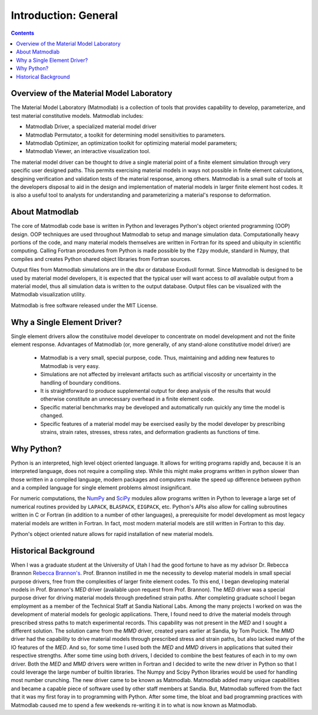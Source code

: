 Introduction: General
#####################

.. contents:: Contents
   :depth: 2
   :local:

Overview of the Material Model Laboratory
=========================================

The Material Model Laboratory (Matmodlab) is a collection of tools that
provides capability to develop, parameterize, and test material constitutive
models. Matmodlab includes:

* Matmodlab Driver, a specialized material model driver
* Matmodlab Permutator, a toolkit for determining model sensitivities to
  parameters.
* Matmodlab Optimizer, an optimization toolkit for optimizing material model
  parameters;
* Matmodlab Viewer, an interactive visualization tool.

The material model driver can be thought to drive a single material point of a
finite element simulation through very specific user designed paths. This
permits exercising material models in ways not possible in finite element
calculations, desgining verification and validation tests of the material
response, among others. Matmodlab is a small suite of tools at the developers
disposal to aid in the design and implementation of material models in larger
finite element host codes. It is also a useful tool to analysts for
understanding and parameterizing a material's response to deformation.

About Matmodlab
===============

The core of Matmodlab code base is written in Python and leverages
Python's object oriented programming (OOP) design. OOP techniques are used
throughout Matmodlab to setup and manage simulation data. Computationally
heavy portions of the code, and many material models themselves are written in
Fortran for its speed and ubiquity in scientific computing. Calling Fortran
procedures from Python is made possible by the ``f2py`` module, standard in
Numpy, that compiles and creates Python shared object libraries from Fortran
sources.

Output files from Matmodlab simulations are in the *dbx* or database
ExodusII format. Since Matmodlab is designed to be used by material model
developers, it is expected that the typical user will want access to *all*
available output from a material model, thus all simulation data is written to
the output database. Output files can be visualized with the Matmodlab
visualization utility.

Matmodlab is free software released under the MIT License.

Why a Single Element Driver?
============================

Single element drivers allow the constituive model developer to concentrate on
model development and not the finite element response. Advantages of
Matmodlab (or, more generally, of any stand-alone constitutive model driver)
are

  * Matmodlab is a very small, special purpose, code. Thus, maintaining
    and adding new features to Matmodlab is very easy.

  * Simulations are not affected by irrelevant artifacts such as artificial
    viscosity or uncertainty in the handling of boundary conditions.

  * It is straightforward to produce supplemental output for deep analysis of
    the results that would otherwise constitute an unnecessary overhead in a
    finite element code.

  * Specific material benchmarks may be developed and automatically run
    quickly any time the model is changed.

  * Specific features of a material model may be exercised easily by the model
    developer by prescribing strains, strain rates, stresses, stress rates, and
    deformation gradients as functions of time.

Why Python?
===========

Python is an interpreted, high level object oriented language. It allows for
writing programs rapidly and, because it is an interpreted language, does not
require a compiling step. While this might make programs written in python slower
than those written in a compiled language, modern packages and computers make the
speed up difference between python and a compiled language for single element
problems almost insignificant.

For numeric computations, the `NumPy <http://www.numpy.org>`_ and `SciPy
<http://www.scipy.org>`_ modules allow programs written in Python to leverage
a large set of numerical routines provided by ``LAPACK``, ``BLASPACK``,
``EIGPACK``, etc. Python's APIs also allow for calling subroutines written in
C or Fortran (in addition to a number of other languages), a prerequisite for
model development as most legacy material models are written in Fortran. In
fact, most modern material models are still written in Fortran to this day.

Python's object oriented nature allows for rapid installation of new material
models.

Historical Background
=====================

When I was a graduate student at the University of Utah I had the good fortune
to have as my advisor Dr. Rebecca Brannon `Rebecca Brannon's
<http://www.mech.utah.edu/~brannon/>`_. Prof. Brannon instilled in me the
necessity to develop material models in small special purpose drivers, free
from the complexities of larger finite element codes. To this end, I began
developing material models in Prof. Brannon's *MED* driver (available upon
request from Prof. Brannon). The *MED* driver was a special purpose driver for
driving material models through predefined strain paths. After completing
graduate school I began employment as a member of the Technical Staff at
Sandia National Labs. Among the many projects I worked on was the development
of material models for geologic applications. There, I found need to drive the
material models through prescribed stress paths to match experimental records.
This capability was not present in the *MED* and I sought a different
solution. The solution came from the *MMD* driver, created years earlier at
Sandia, by Tom Pucick. The *MMD* driver had the capability to drive material
models through prescribed stress and strain paths, but also lacked many of the
IO features of the *MED*. And so, for some time I used both the *MED* and
*MMD* drivers in applications that suited their respective strengths. After
some time using both drivers, I decided to combine the best features of each
in to my own driver. Both the *MED* and *MMD* drivers were written in Fortran
and I decided to write the new driver in Python so that I could leverage the
large number of builtin libraries. The Numpy and Scipy Python libraries would
be used for handling most number crunching. The new driver came to be known as
Matmodlab. Matmodlab added many unique capabilities and became a capable piece
of software used by other staff members at Sandia. But, Matmodlab suffered
from the fact that it was my first foray in to programming with Python. After
some time, the bloat and bad programming practices with Matmodlab caused me to
spend a few weekends re-writing it in to what is now known as Matmodlab.
